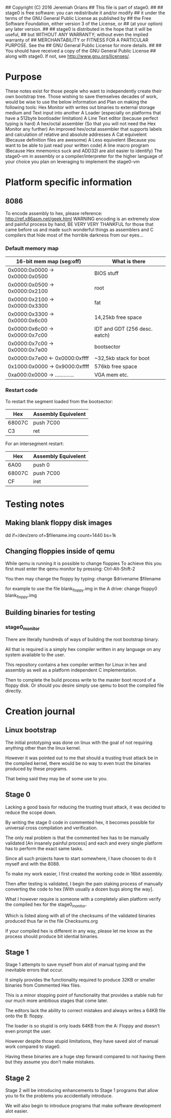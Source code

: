 ## Copyright (C) 2016 Jeremiah Orians
## This file is part of stage0.
##
## stage0 is free software: you can redistribute it and/or modify
## it under the terms of the GNU General Public License as published by
## the Free Software Foundation, either version 3 of the License, or
## (at your option) any later version.
##
## stage0 is distributed in the hope that it will be useful,
## but WITHOUT ANY WARRANTY; without even the implied warranty of
## MERCHANTABILITY or FITNESS FOR A PARTICULAR PURPOSE.  See the
## GNU General Public License for more details.
##
## You should have received a copy of the GNU General Public License
## along with stage0.  If not, see <http://www.gnu.org/licenses/>.

* Purpose
These notes exist for those people who want to independently create their own bootstrap tree.
Those wishing to save themselves decades of work, would be wise to use the below information and
Plan on making the following tools:
Hex Monitor with writes out binaries to external storage medium and Text input into another
A Loader (especially on platforms that have a 512byte bootloader limitation)
A Line Text editor (because perfect typing is hard)
A hex/octal assembler (So that you will not need the Hex Monitor any further)
An improved hex/octal assembler that supports labels and calculation of relative and absolute addresses
A Cat equivelent (Because definition files are awesome)
A Less equivelent (Because you want to be able to just read your written code)
A line macro program (Because Hex mnemonics suck and ADD32I are alot easier to identify)
The stage0-vm in assembly or a compiler/interpreter for the higher language of your choice you plan on leveraging to implement the stage0-vm

* Platform specific information
** 8086
To encode assembly to hex, please reference: http://ref.x86asm.net/geek.html
WARNING encoding is an extremely slow and painful process by hand,
BE VERY VERY THANKFUL for those that came before us and made such wonderful
things as assemblers and C compilers that hide most of the horrible darkness from our eyes...

*** Default memory map
| 16-bit mem map (seg:off)       | What is there                 |
|--------------------------------+-------------------------------|
| 0x0000:0x0000 -> 0x0000:0x0500 | BIOS stuff                    |
| 0x0000:0x0500 -> 0x0000:0x2100 | root                          |
| 0x0000:0x2100 -> 0x0000:0x3300 | fat                           |
| 0x0000:0x3300 -> 0x0000:0x6c00 | 14,25kb free space            |
| 0x0000:0x6c00 -> 0x0000:0x7c00 | IDT and GDT (256 desc. eatch) |
| 0x0000:0x7c00 -> 0x0000:0x7e00 | bootsector                    |
| 0x0000:0x7e00 <- 0x0000:0xffff | ~32,5kb stack for boot        |
| 0x1000:0x0000 -> 0x9000:0xffff | 576kb free space              |
| 0xa000:0x0000 -> ............. | VGA mem etc.                  |

*** Restart code
To restart the segment loaded from the bootsector:
| Hex    | Assembly Equivelent |
|--------+---------------------|
| 68007C | push 7C00           |
| C3     | ret                 |

For an intersegment restart:
| Hex    | Assembly Equivelent |
|--------+---------------------|
| 6A00   | push 0              |
| 68007C | push 7C00           |
| CF     | iret                |

* Testing notes
** Making blank floppy disk images
dd if=/dev/zero of=$filename.img count=1440 bs=1k

** Changing floppies inside of qemu
While qemu is running it is possible to change floppies
To achieve this you first must enter the qemu monitor by pressing:
Ctrl-Alt-Shift-2

You then may change the floppy by typing:
change $drivename $filename

for example to use the file blank_floppy.img in the A drive:
change floppy0 blank_floppy.img

** Building binaries for testing
*** stage0_monitor
There are literally hundreds of ways of building the root bootstrap binary.

All that is required is a simply hex compiler written in any language on
any system available to the user.

This repository contains a hex compiler written for Linux in hex and assembly as
well as a platform independent C implementation.

Then to complete the build process write to the master boot record of a floppy disk.
Or should you desire simply use qemu to boot the compiled file directly.

* Creation journal
** Linux bootstrap
The initial prototyping was done on linux with the goal of not requiring anything other than the linux kernel.

However it was pointed out to me that should a trusting trust attack be in the compiled kernel, there would be no way to even trust the binaries produced by these programs.

That being said they may be of some use to you.

** Stage 0
Lacking a good basis for reducing the trusting trust attack, it was decided to reduce the scope down.

By writing the stage 0 code in commented hex, it becomes possible for universal cross compilation and verification.

The only real problem is that the commented hex has to be manually validated [An insanely painful process] and each and every single platform has to perform the exact same tasks.

Since all such projects have to start somewhere, I have choosen to do it myself and with the 8088.

To make my work easier, I first created the working code in 16bit assembly.

Then after testing is validated, I begin the pain staking process of manually converting the code to hex [With usually a dozen bugs along the way].

What I however require is someone with a completely alien platform verify the compiled hex for the stage0_monitor.

Which is listed along with all of the checksums of the validated binaries produced thus far in the file Checksums.org

If your compiled hex is different in any way, please let me know as the process should produce bit idential binaries.

** Stage 1
Stage 1 attempts to save myself from alot of manual typing and the inevitable errors that occur.

It simply provides the functionality required to produce 32KB or smaller binaries from Commented Hex files.

This is a minor stopping point of functionality that provides a stable nub for our much more ambitious stages that come later.

The editors lack the ability to correct mistakes and always writes a 64KB file onto the B: floppy.

The loader is so stupid is only loads 64KB from the A: Floppy and doesn't even prompt the user.

However despite those stupid limitations, they have saved alot of manual work compared to stage0.

Having these binaries are a huge step forward compared to not having them but they assume you don't make mistakes.

** Stage 2
Stage 2 will be introducing enhancements to Stage 1 programs that allow you to fix the problems you accidentially introduce.

We will also begin to introduce programs that make software development alot easier.
